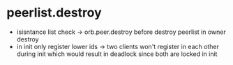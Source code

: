 * peerlist.destroy
- isisntance list check -> orb.peer.destroy before destroy peerlist in owner destroy
- in init only register lower ids -> two clients won't register in each other during init which would result in deadlock since both are locked in init

